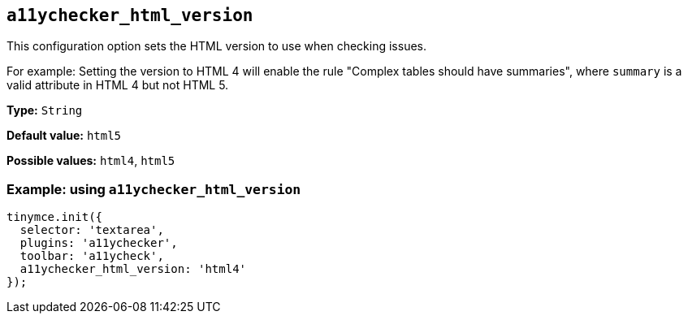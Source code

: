 [[a11ychecker_html_version]]
== `+a11ychecker_html_version+`

This configuration option sets the HTML version to use when checking issues.

For example: Setting the version to HTML 4 will enable the rule "Complex tables should have summaries", where `+summary+` is a valid attribute in HTML 4 but not HTML 5.

*Type:* `+String+`

*Default value:* `+html5+`

*Possible values:* `+html4+`, `+html5+`

=== Example: using `+a11ychecker_html_version+`

[source,js]
----
tinymce.init({
  selector: 'textarea',
  plugins: 'a11ychecker',
  toolbar: 'a11ycheck',
  a11ychecker_html_version: 'html4'
});
----
